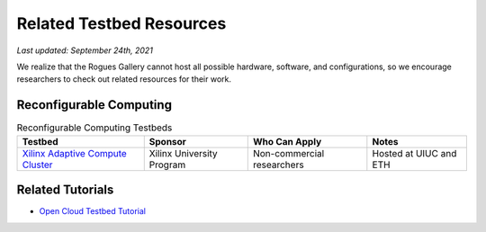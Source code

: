 Related Testbed Resources
===========================

*Last updated: September 24th, 2021*

We realize that the Rogues Gallery cannot host all possible hardware, software, and configurations, so we encourage researchers to check out related resources for their work. 

Reconfigurable Computing
-------------------------

.. csv-table:: Reconfigurable Computing Testbeds
   :header: "Testbed", "Sponsor", "Who Can Apply", "Notes"
   :widths: auto

   `Xilinx Adaptive Compute Cluster <https://www.xilinx.com/support/university/XUP-XACC.html>`__, Xilinx  University Program, Non-commercial researchers, Hosted at UIUC and ETH


Related Tutorials
-----------------

-  `Open Cloud Testbed
   Tutorial <https://github.com/OCT-FPGA/OCT-Tutorials/>`__
